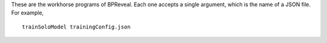 These are the workhorse programs of BPReveal.
Each one accepts a single argument, which is the name of a JSON file. For example,

.. highlight:: none

::

   trainSoloModel trainingConfig.json

